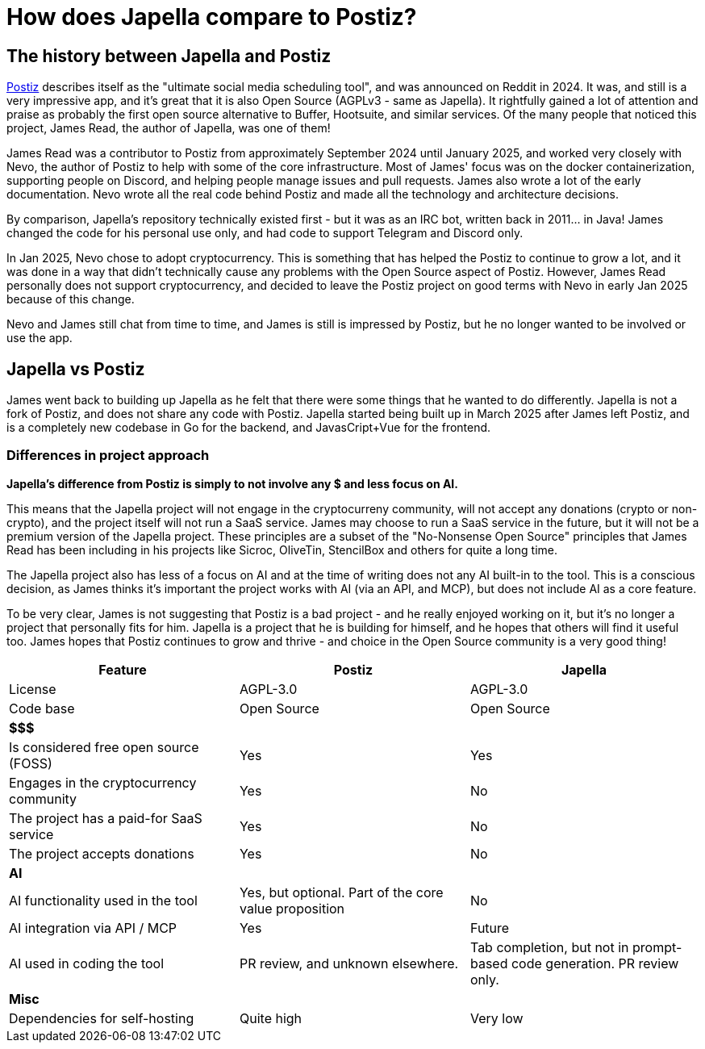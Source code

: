 = How does Japella compare to Postiz?

== The history between Japella and Postiz

link:https://postiz.com/[Postiz] describes itself as the "ultimate social media scheduling tool", and was announced on Reddit in 2024. It was, and still is a very impressive app, and it's great that it is also Open Source (AGPLv3 - same as Japella). It rightfully gained a lot of attention and praise as probably the first open source alternative to Buffer, Hootsuite, and similar services. Of the many people that noticed this project, James Read, the author of Japella, was one of them!

James Read was a contributor to Postiz from approximately September 2024 until January 2025, and worked very closely with Nevo, the author of Postiz to help with some of the core infrastructure. Most of James' focus was on the docker containerization, supporting people on Discord, and helping people manage issues and pull requests. James also wrote a lot of the early documentation. Nevo wrote all the real code behind Postiz and made all the technology and architecture decisions.

By comparison, Japella's repository technically existed first - but it was as an IRC bot, written back in 2011... in Java! James changed the code for his personal use only, and had code to support Telegram and Discord only.

In Jan 2025, Nevo chose to adopt cryptocurrency. This is something that has helped the Postiz to continue to grow a lot, and it was done in a way that didn't technically cause any problems with the Open Source aspect of Postiz. However, James Read personally does not support cryptocurrency, and decided to leave the Postiz project on good terms with Nevo in early Jan 2025 because of this change.

Nevo and James still chat from time to time, and James is still is impressed by Postiz, but he no longer wanted to be involved or use the app.

== Japella vs Postiz

James went back to building up Japella as he felt that there were some things that he wanted to do differently. Japella is not a fork of Postiz, and does not share any code with Postiz. Japella started being built up in March 2025 after James left Postiz, and is a completely new codebase in Go for the backend, and JavasCript+Vue for the frontend.

=== Differences in project approach

**Japella's difference from Postiz is simply to not involve any $ and less focus on AI.**

This means that the Japella project will not engage in the cryptocurreny community, will not accept any donations (crypto or non-crypto), and the project itself will not run a SaaS service. James may choose to run a SaaS service in the future, but it will not be a premium version of the Japella project. These principles are a subset of the "No-Nonsense Open Source" principles that James Read has been including in his projects like Sicroc, OliveTin, StencilBox and others for quite a long time.

The Japella project also has less of a focus on AI and at the time of writing does not any AI built-in to the tool. This is a conscious decision, as James thinks it's important the project works with AI (via an API, and MCP), but does not include AI as a core feature.

To be very clear, James is not suggesting that Postiz is a bad project - and he really enjoyed working on it, but it's no longer a project that personally fits for him. Japella is a project that he is building for himself, and he hopes that others will find it useful too. James hopes that Postiz continues to grow and thrive - and choice in the Open Source community is a very good thing!

|===
| Feature | Postiz | Japella

| License                                 | AGPL-3.0    | AGPL-3.0
| Code base                               | Open Source | Open Source
3+| **$$$**
| Is considered free open source (FOSS)   | Yes         | Yes
| Engages in the cryptocurrency community | Yes         | No
| The project has a paid-for SaaS service | Yes         | No
| The project accepts donations           | Yes         | No
3+| **AI**
| AI functionality used in the tool       | Yes, but optional. Part of the core value proposition | No
| AI integration via API / MCP            | Yes         | Future
| AI used in coding the tool              | PR review, and unknown elsewhere. | Tab completion, but not in prompt-based code generation. PR review only.
3+| **Misc**
| Dependencies for self-hosting           | Quite high  | Very low
|===
